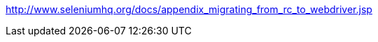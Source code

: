 // We would write about migrating your tests?

http://www.seleniumhq.org/docs/appendix_migrating_from_rc_to_webdriver.jsp
